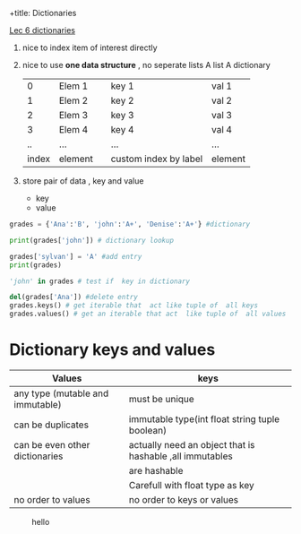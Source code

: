 +title:      Dictionaries
#+date:       [2023-10-12 Thu 23:51]
#+filetags:   :python:
#+identifier: 20231012T235152

[[denote:20160802T181848][Lec 6 dictionaries]]

1. nice to index item of interest directly
2. nice  to use *one data structure* , no  seperate lists
         A list                            A dictionary
  |-------+---------+---+-----------------------+---------|
  |     0 | Elem 1  |   | key 1                 | val 1   |
  |     1 | Elem 2  |   | key 2                 | val 2   |
  |     2 | Elem 3  |   | key 3                 | val 3   |
  |     3 | Elem 4  |   | key 4                 | val 4   |
  |    .. | ...     |   | ...                   | ...     |
  | index | element |   | custom index by label | element |
  |-------+---------+---+-----------------------+---------|

3. store pair of  data , key and value 
   + key
   + value

#+begin_src python :results output
  grades = {'Ana':'B', 'john':'A+', 'Denise':'A+'} #dictionary

  print(grades['john']) # dictionary lookup

  grades['sylvan'] = 'A' #add entry
  print(grades)

  'john' in grades # test if  key in dictionary 

  del(grades['Ana']) #delete entry 
  grades.keys() # get iterable that  act like tuple of  all keys
  grades.values() # get an iterable that act  like tuple of  all values
#+end_src

#+RESULTS:
: A+
: {'Ana': 'B', 'john': 'A+', 'Denise': 'A+', 'sylvan': 'A'}

* Dictionary keys and values
   |----------------------------------+-----------------------------------------------------------|
   | Values                           | keys                                                      |
   |----------------------------------+-----------------------------------------------------------|
   | any type (mutable and immutable) | must be unique                                            |
   | can be duplicates                | immutable  type(int float string tuple boolean)           |
   |----------------------------------+-----------------------------------------------------------|
   | can be even other dictionaries   | actually need an object that  is hashable ,all immutables |
   |                                  | are hashable                                              |
   |----------------------------------+-----------------------------------------------------------|
   |                                  | Carefull  with float  type  as key                        |
   | no order to values               | no order to keys or values                                |
   |----------------------------------+-----------------------------------------------------------|
#+CAPTION: hello
[[./img/drawing.svg]]
